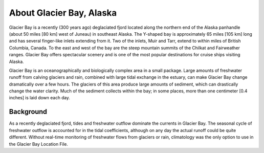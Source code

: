 .. keywords
   Glacier, Alaska, location

About Glacier Bay, Alaska
^^^^^^^^^^^^^^^^^^^^^^^^^^^^^^^^^^^^^^^^^^^

Glacier Bay is a recently (300 years ago) deglaciated fjord located along the northern end of the Alaska panhandle (about 50 miles [80 km] west of Juneau) in southeast Alaska. The Y-shaped bay is approximately 65 miles [105 km] long and has several finger-like inlets extending from it. Two of the inlets, Muir and Tarr, extend to within miles of British Columbia, Canada. To the east and west of the bay are the steep mountain summits of the Chilkat and Fairweather ranges. Glacier Bay offers spectacular scenery and is one of the most popular destinations for cruise ships visiting Alaska.

Glacier Bay is an oceanographically and biologically complex area in a small package. Large amounts of freshwater runoff from calving glaciers and rain, combined with large tidal exchange in the estuary, can make Glacier Bay change dramatically over a few hours. The glaciers of this area produce large amounts of sediment, which can drastically change the water clarity. Much of the sediment collects within the bay; in some places, more than one centimeter [0.4 inches] is laid down each day.

Background
==========================

As a recently deglaciated fjord, tides and freshwater outflow dominate the currents in Glacier Bay. The seasonal cycle of freshwater outflow is accounted for in the tidal coefficients, although on any day the actual runoff could be quite different. Without real-time monitoring of freshwater flows from glaciers or rain, climatology was the only option to use in the Glacier Bay Location File.